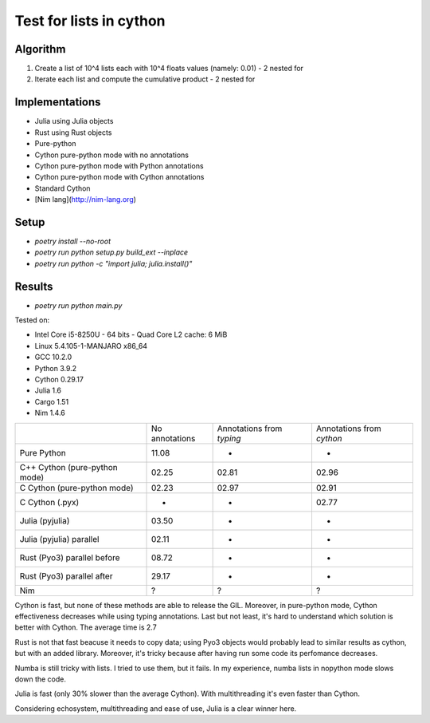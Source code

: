 Test for lists in cython
========================

Algorithm
---------
1. Create a list of 10^4 lists each with 10^4 floats values (namely: 0.01) - 2 nested for
2. Iterate each list and compute the cumulative product - 2 nested for


Implementations
---------------

* Julia using Julia objects
* Rust using Rust objects
* Pure-python
* Cython pure-python mode with no annotations
* Cython pure-python mode with Python annotations
* Cython pure-python mode with Cython annotations
* Standard Cython
* [Nim lang](http://nim-lang.org)

Setup
-----

* `poetry install --no-root`
* `poetry run python setup.py build_ext --inplace`
* `poetry run python -c "import julia; julia.install()"`

Results
-------

* `poetry run python main.py`


Tested on:

* Intel Core i5-8250U - 64 bits - Quad Core L2 cache: 6 MiB
* Linux 5.4.105-1-MANJARO x86_64
* GCC 10.2.0
* Python 3.9.2
* Cython 0.29.17
* Julia 1.6
* Cargo 1.51
* Nim 1.4.6

+-------------------------------+----------------+---------------------------+---------------------------+
|                               | No annotations | Annotations from `typing` | Annotations from `cython` |
+-------------------------------+----------------+---------------------------+---------------------------+
| Pure Python                   | 11.08          | -                         | -                         |
+-------------------------------+----------------+---------------------------+---------------------------+
| C++ Cython (pure-python mode) | 02.25          | 02.81                     | 02.96                     |
+-------------------------------+----------------+---------------------------+---------------------------+
| C Cython (pure-python mode)   | 02.23          | 02.97                     | 02.91                     |
+-------------------------------+----------------+---------------------------+---------------------------+
| C Cython (.pyx)               | -              | -                         | 02.77                     |
+-------------------------------+----------------+---------------------------+---------------------------+
| Julia (pyjulia)               | 03.50          | -                         | -                         |
+-------------------------------+----------------+---------------------------+---------------------------+
| Julia (pyjulia) parallel      | 02.11          | -                         | -                         |
+-------------------------------+----------------+---------------------------+---------------------------+
| Rust (Pyo3) parallel before   | 08.72          | -                         | -                         |
+-------------------------------+----------------+---------------------------+---------------------------+
| Rust (Pyo3) parallel after    | 29.17          | -                         | -                         |
+-------------------------------+----------------+---------------------------+---------------------------+
| Nim                           | ?              | ?                         | ?                         |
+-------------------------------+----------------+---------------------------+---------------------------+

Cython is fast, but none of these methods are able to release the GIL. Moreover,
in pure-python mode, Cython effectiveness decreases while using typing
annotations. Last but not least, it's hard to understand which solution is
better with Cython. The average time is 2.7

Rust is not that fast beacuse it needs to copy data; using Pyo3 objects would
probably lead to similar results as cython, but with an added library.
Moreover, it's tricky because after having run some code its perfomance
decreases.

Numba is still tricky with lists. I tried to use them, but it fails. In my
experience, numba lists in nopython mode slows down the code.

Julia is fast (only 30% slower than the average Cython). With multithreading
it's even faster than Cython.

Considering echosystem, multithreading and ease of use, Julia is a clear winner here.

